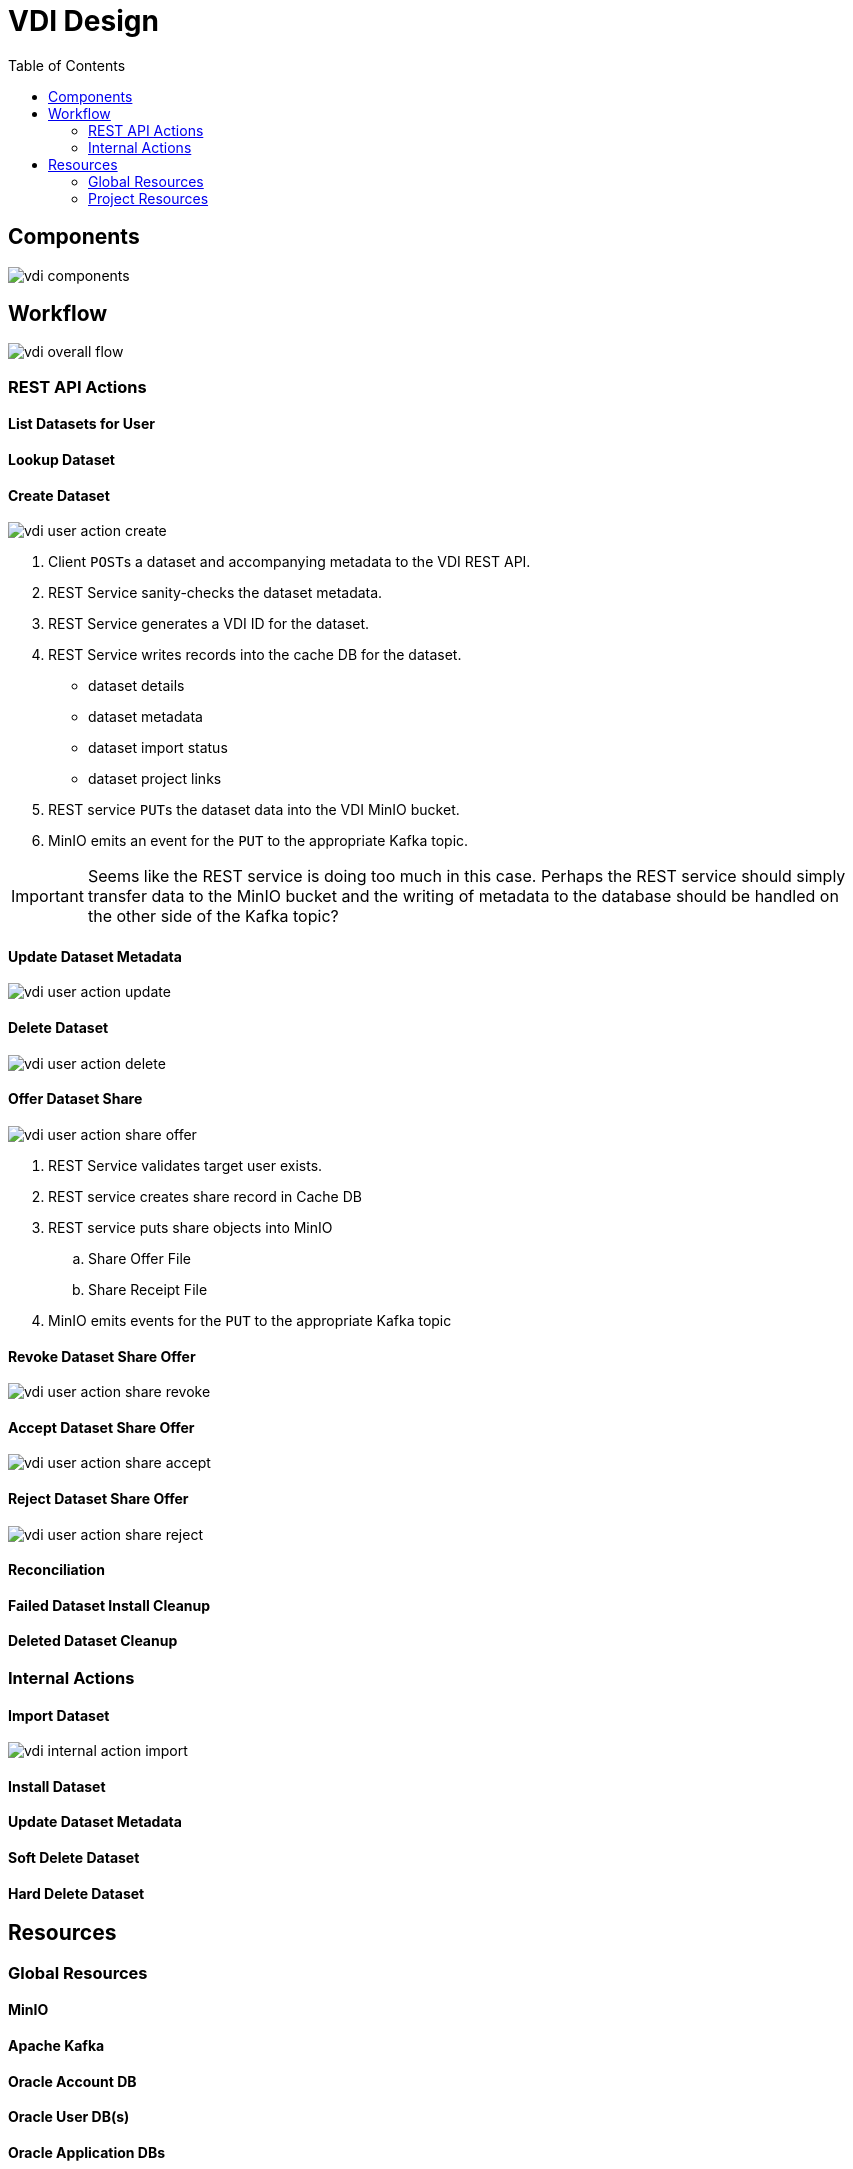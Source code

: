= VDI Design
:icons: font
:toc: left

== Components

image::assets/vdi-components.svg[]

== Workflow

image::assets/vdi-overall-flow.svg[]

=== REST API Actions

==== List Datasets for User

==== Lookup Dataset

==== Create Dataset

image::assets/vdi-user-action-create.svg[]

. Client ``POST``s a dataset and accompanying metadata to the VDI REST API.
. REST Service sanity-checks the dataset metadata.
. REST Service generates a VDI ID for the dataset.
. REST Service writes records into the cache DB for the dataset.
** dataset details
** dataset metadata
** dataset import status
** dataset project links
. REST service ``PUT``s the dataset data into the VDI MinIO bucket.
. MinIO emits an event for the ``PUT`` to the appropriate Kafka topic.

[IMPORTANT]
--
Seems like the REST service is doing too much in this case.  Perhaps the REST
service should simply transfer data to the MinIO bucket and the writing of
metadata to the database should be handled on the other side of the Kafka topic?
--

==== Update Dataset Metadata

image::assets/vdi-user-action-update.svg[]

==== Delete Dataset

image::assets/vdi-user-action-delete.svg[]

==== Offer Dataset Share

image::assets/vdi-user-action-share-offer.svg[]

. REST Service validates target user exists.
. REST service creates share record in Cache DB
. REST service puts share objects into MinIO
.. Share Offer File
.. Share Receipt File
. MinIO emits events for the ``PUT`` to the appropriate Kafka topic

==== Revoke Dataset Share Offer

image::assets/vdi-user-action-share-revoke.svg[]

==== Accept Dataset Share Offer

image::assets/vdi-user-action-share-accept.svg[]

==== Reject Dataset Share Offer

image::assets/vdi-user-action-share-reject.svg[]

==== Reconciliation

==== Failed Dataset Install Cleanup

==== Deleted Dataset Cleanup

=== Internal Actions

==== Import Dataset

image::assets/vdi-internal-action-import.svg[]

==== Install Dataset

==== Update Dataset Metadata

==== Soft Delete Dataset

==== Hard Delete Dataset

== Resources

=== Global Resources

==== MinIO

==== Apache Kafka

==== Oracle Account DB

==== Oracle User DB(s)

==== Oracle Application DBs

=== Project Resources

==== Cache DB

===== Schema